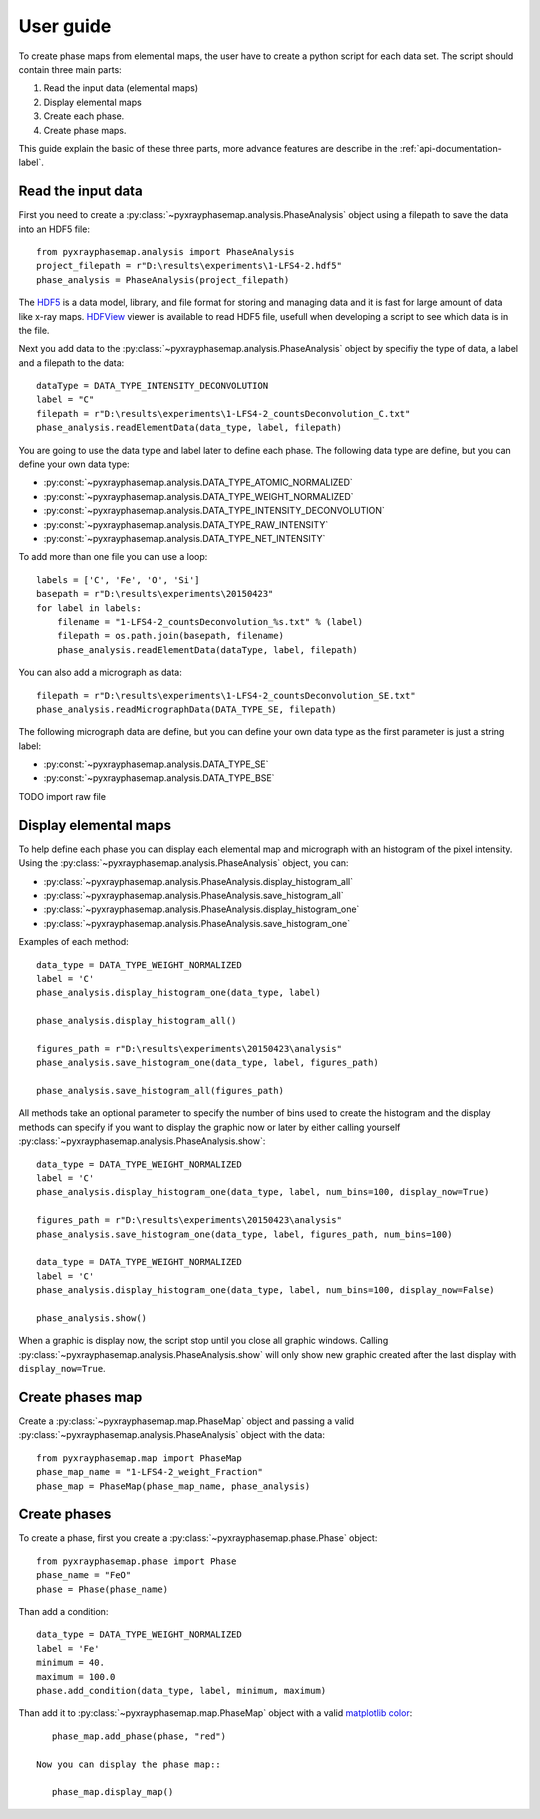 User guide
==========

To create phase maps from elemental maps, the user have to create a python script for each data set.
The script should contain three main parts:

#. Read the input data (elemental maps)
#. Display elemental maps
#. Create each phase.
#. Create phase maps.

This guide explain the basic of these three parts, more advance features are describe in
the :ref:`api-documentation-label`.

Read the input data
-------------------

First you need to create a :py:class:`~pyxrayphasemap.analysis.PhaseAnalysis` object using a filepath to save
the data into an HDF5 file::

   from pyxrayphasemap.analysis import PhaseAnalysis
   project_filepath = r"D:\results\experiments\1-LFS4-2.hdf5"
   phase_analysis = PhaseAnalysis(project_filepath)

The `HDF5 <https://www.hdfgroup.org/HDF5>`_ is a data model, library, and file format for storing and managing
data and it is fast for large amount of data like x-ray maps. `HDFView <https://www.hdfgroup.org/products/java/release/download.html>`_
viewer is available to read HDF5 file, usefull when developing a script to see which data is in the file.

Next you add data to the :py:class:`~pyxrayphasemap.analysis.PhaseAnalysis` object by specifiy the type of data,
a label and a filepath to the data::

    dataType = DATA_TYPE_INTENSITY_DECONVOLUTION
    label = "C"
    filepath = r"D:\results\experiments\1-LFS4-2_countsDeconvolution_C.txt"
    phase_analysis.readElementData(data_type, label, filepath)

You are going to use the data type and label later to define each phase.
The following data type are define, but you can define your own data type:

* :py:const:`~pyxrayphasemap.analysis.DATA_TYPE_ATOMIC_NORMALIZED`
* :py:const:`~pyxrayphasemap.analysis.DATA_TYPE_WEIGHT_NORMALIZED`
* :py:const:`~pyxrayphasemap.analysis.DATA_TYPE_INTENSITY_DECONVOLUTION`
* :py:const:`~pyxrayphasemap.analysis.DATA_TYPE_RAW_INTENSITY`
* :py:const:`~pyxrayphasemap.analysis.DATA_TYPE_NET_INTENSITY`

To add more than one file you can use a loop::

    labels = ['C', 'Fe', 'O', 'Si']
    basepath = r"D:\results\experiments\20150423"
    for label in labels:
        filename = "1-LFS4-2_countsDeconvolution_%s.txt" % (label)
        filepath = os.path.join(basepath, filename)
        phase_analysis.readElementData(dataType, label, filepath)

You can also add a micrograph as data::

   filepath = r"D:\results\experiments\1-LFS4-2_countsDeconvolution_SE.txt"
   phase_analysis.readMicrographData(DATA_TYPE_SE, filepath)

The following micrograph data are define, but you can define your own data type as the first parameter is just
a string label:

* :py:const:`~pyxrayphasemap.analysis.DATA_TYPE_SE`
* :py:const:`~pyxrayphasemap.analysis.DATA_TYPE_BSE`

TODO import raw file

Display elemental maps
----------------------

To help define each phase you can display each elemental map and micrograph with an histogram of the pixel intensity.
Using the :py:class:`~pyxrayphasemap.analysis.PhaseAnalysis` object, you can:

* :py:class:`~pyxrayphasemap.analysis.PhaseAnalysis.display_histogram_all`
* :py:class:`~pyxrayphasemap.analysis.PhaseAnalysis.save_histogram_all`
* :py:class:`~pyxrayphasemap.analysis.PhaseAnalysis.display_histogram_one`
* :py:class:`~pyxrayphasemap.analysis.PhaseAnalysis.save_histogram_one`

Examples of each method::

    data_type = DATA_TYPE_WEIGHT_NORMALIZED
    label = 'C'
    phase_analysis.display_histogram_one(data_type, label)

    phase_analysis.display_histogram_all()

    figures_path = r"D:\results\experiments\20150423\analysis"
    phase_analysis.save_histogram_one(data_type, label, figures_path)

    phase_analysis.save_histogram_all(figures_path)

All methods take an optional parameter to specify the number of bins used to create the histogram and
the display methods can specify if you want to display the graphic now or later by either calling yourself
:py:class:`~pyxrayphasemap.analysis.PhaseAnalysis.show`::

    data_type = DATA_TYPE_WEIGHT_NORMALIZED
    label = 'C'
    phase_analysis.display_histogram_one(data_type, label, num_bins=100, display_now=True)

    figures_path = r"D:\results\experiments\20150423\analysis"
    phase_analysis.save_histogram_one(data_type, label, figures_path, num_bins=100)

    data_type = DATA_TYPE_WEIGHT_NORMALIZED
    label = 'C'
    phase_analysis.display_histogram_one(data_type, label, num_bins=100, display_now=False)

    phase_analysis.show()

When a graphic is display now, the script stop until you close all graphic windows. Calling :py:class:`~pyxrayphasemap.analysis.PhaseAnalysis.show`
will only show new graphic created after the last display with ``display_now=True``.

Create phases map
-----------------

Create a :py:class:`~pyxrayphasemap.map.PhaseMap` object and passing a valid
:py:class:`~pyxrayphasemap.analysis.PhaseAnalysis` object with the data::

    from pyxrayphasemap.map import PhaseMap
    phase_map_name = "1-LFS4-2_weight_Fraction"
    phase_map = PhaseMap(phase_map_name, phase_analysis)
    
Create phases
-------------

To create a phase, first you create a :py:class:`~pyxrayphasemap.phase.Phase` object::
   	
    from pyxrayphasemap.phase import Phase
    phase_name = "FeO"
    phase = Phase(phase_name)
    
Than add a condition::

    data_type = DATA_TYPE_WEIGHT_NORMALIZED
    label = 'Fe'
    minimum = 40.
    maximum = 100.0
    phase.add_condition(data_type, label, minimum, maximum)

Than add it to :py:class:`~pyxrayphasemap.map.PhaseMap` object with a valid
`matplotlib color <http://matplotlib.org/examples/color/named_colors.html>`_::

    phase_map.add_phase(phase, "red")

 Now you can display the phase map::
 
    phase_map.display_map()
    
